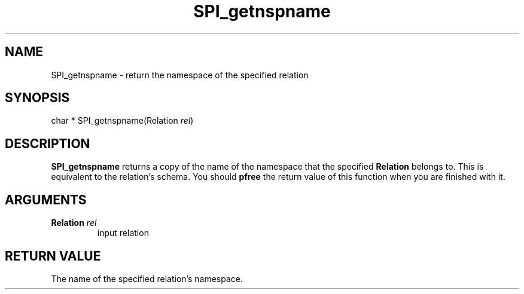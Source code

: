 .\\" auto-generated by docbook2man-spec $Revision: 1.1.1.1 $
.TH "SPI_getnspname" "" "2007-02-01" "" "PostgreSQL 8.1.7 Documentation"
.SH NAME
SPI_getnspname \- return the namespace of the specified relation

.SH SYNOPSIS
.sp
.nf
char * SPI_getnspname(Relation \fIrel\fR)
.sp
.fi
.SH "DESCRIPTION"
.PP
\fBSPI_getnspname\fR returns a copy of the name of
the namespace that the specified \fBRelation\fR
belongs to. This is equivalent to the relation's schema. You should
\fBpfree\fR the return value of this function when
you are finished with it.
.SH "ARGUMENTS"
.TP
\fBRelation \fIrel\fB\fR
input relation
.SH "RETURN VALUE"
.PP
The name of the specified relation's namespace.
